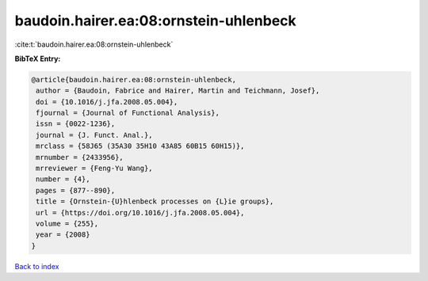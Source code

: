 baudoin.hairer.ea:08:ornstein-uhlenbeck
=======================================

:cite:t:`baudoin.hairer.ea:08:ornstein-uhlenbeck`

**BibTeX Entry:**

.. code-block:: bibtex

   @article{baudoin.hairer.ea:08:ornstein-uhlenbeck,
    author = {Baudoin, Fabrice and Hairer, Martin and Teichmann, Josef},
    doi = {10.1016/j.jfa.2008.05.004},
    fjournal = {Journal of Functional Analysis},
    issn = {0022-1236},
    journal = {J. Funct. Anal.},
    mrclass = {58J65 (35A30 35H10 43A85 60B15 60H15)},
    mrnumber = {2433956},
    mrreviewer = {Feng-Yu Wang},
    number = {4},
    pages = {877--890},
    title = {Ornstein-{U}hlenbeck processes on {L}ie groups},
    url = {https://doi.org/10.1016/j.jfa.2008.05.004},
    volume = {255},
    year = {2008}
   }

`Back to index <../By-Cite-Keys.rst>`_
